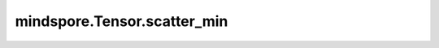 mindspore.Tensor.scatter_min
============================

.. py:method:: mindspore.Tensor.scatter_min(indices, updates)

    详情请参考 :func:`mindspore.ops.scatter_min`。
